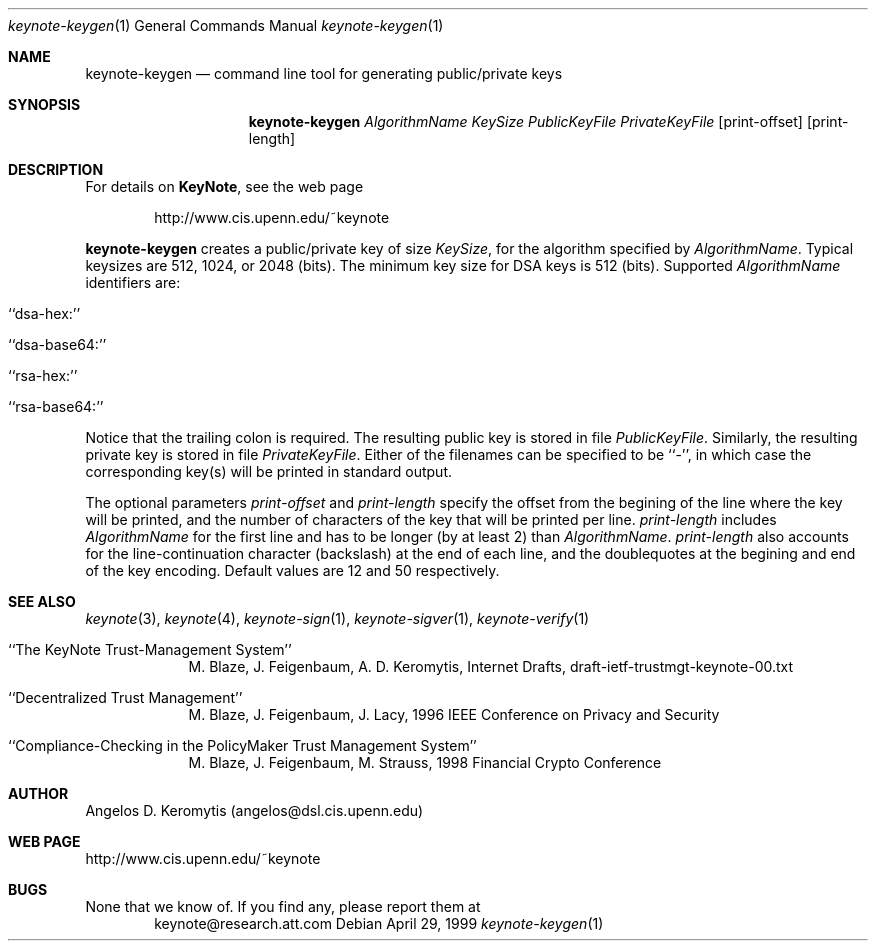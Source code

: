 .\" $OpenBSD$
.\"
.\" The author of this code is Angelos D. Keromytis (angelos@dsl.cis.upenn.edu)
.\"
.\" This code was written by Angelos D. Keromytis in Philadelphia, PA, USA,
.\" in April-May 1998
.\"
.\" Copyright (C) 1998, 1999 by Angelos D. Keromytis.
.\"      
.\" Permission to use, copy, and modify this software without fee
.\" is hereby granted, provided that this entire notice is included in
.\" all copies of any software which is or includes a copy or
.\" modification of this software. 
.\" You may use this code under the GNU public license if you so wish. Please
.\" contribute changes back to the author.
.\"
.\" THIS SOFTWARE IS BEING PROVIDED "AS IS", WITHOUT ANY EXPRESS OR
.\" IMPLIED WARRANTY. IN PARTICULAR, THE AUTHORS MAKES NO
.\" REPRESENTATION OR WARRANTY OF ANY KIND CONCERNING THE
.\" MERCHANTABILITY OF THIS SOFTWARE OR ITS FITNESS FOR ANY PARTICULAR
.\" PURPOSE.
.\"
.Dd April 29, 1999
.Dt keynote-keygen 1
.Os
.\" .TH keynote-keygen 1 local
.Sh NAME
.Nm keynote-keygen
.Nd command line tool for generating public/private keys
.Sh SYNOPSIS
.Nm keynote-keygen
.Ar AlgorithmName
.Ar KeySize
.Ar PublicKeyFile
.Ar PrivateKeyFile
.Op print-offset
.Op print-length
.Sh DESCRIPTION
For details on
.Nm KeyNote ,
see the web page 
.Bd -literal -offset indent
 http://www.cis.upenn.edu/~keynote
.Ed
.Pp
.Nm keynote-keygen
creates a public/private key of size
.Fa KeySize ,
for the algorithm specified by
.Fa AlgorithmName .
Typical keysizes are 512, 1024, or 2048 (bits). The minimum key size
for DSA keys is 512 (bits). Supported
.Fa AlgorithmName
identifiers are:
.Bl -tag -width indent
.It ``dsa-hex:''
.It ``dsa-base64:''
.It ``rsa-hex:''
.It ``rsa-base64:''
.El
.Pp
Notice that the trailing colon is required.
The resulting public key is stored in file
.Fa PublicKeyFile .
Similarly, the resulting private key is stored in file
.Fa PrivateKeyFile .
Either of the filenames can be specified to be ``-'', in which
case the corresponding key(s) will be printed in standard output.
.Pp
The optional parameters
.Fa print-offset
and
.Fa print-length
specify the offset from the begining of the line where the key
will be printed, and the number of characters of the key that will
be printed per line.
.Fa print-length
includes
.Fa AlgorithmName
for the first line and has to be longer (by at least 2) than
.Fa AlgorithmName .
.Fa print-length
also accounts for the line-continuation character (backslash) at
the end of each line, and the doublequotes at the begining and end
of the key encoding.  Default values are 12 and 50 respectively.
.Pp
.Sh SEE ALSO
.Xr keynote 3 ,
.Xr keynote 4 ,
.Xr keynote-sign 1 ,
.Xr keynote-sigver 1 ,
.Xr keynote-verify 1
.Bl -tag -width "AAAAAAA"
.It ``The KeyNote Trust-Management System'' 
M. Blaze, J. Feigenbaum, A. D. Keromytis,
Internet Drafts, draft-ietf-trustmgt-keynote-00.txt
.It ``Decentralized Trust Management'' 
M. Blaze, J. Feigenbaum, J. Lacy,
1996 IEEE Conference on Privacy and Security
.It ``Compliance-Checking in the PolicyMaker Trust Management System''
M. Blaze, J. Feigenbaum, M. Strauss,
1998 Financial Crypto Conference
.El
.Sh AUTHOR
Angelos D. Keromytis (angelos@dsl.cis.upenn.edu)
.Sh WEB PAGE
http://www.cis.upenn.edu/~keynote
.Sh BUGS
None that we know of.
If you find any, please report them at
.Bd -literal -offset indent -compact
keynote@research.att.com
.Ed
